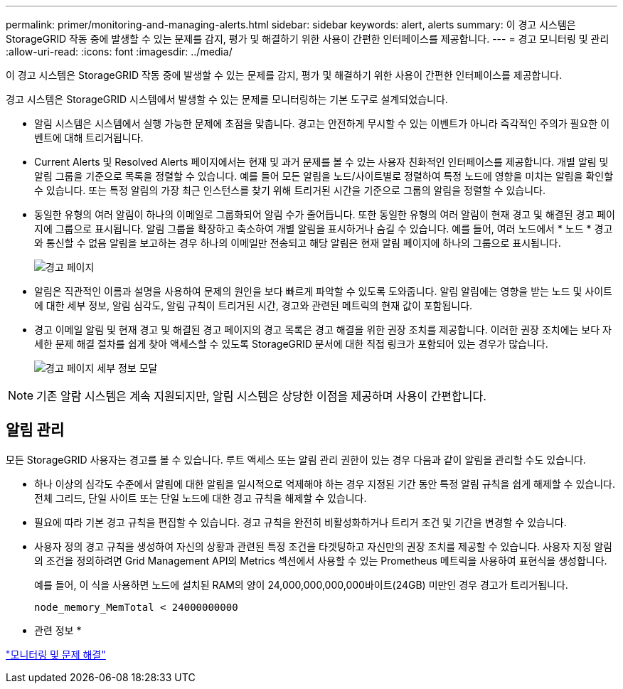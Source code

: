 ---
permalink: primer/monitoring-and-managing-alerts.html 
sidebar: sidebar 
keywords: alert, alerts 
summary: 이 경고 시스템은 StorageGRID 작동 중에 발생할 수 있는 문제를 감지, 평가 및 해결하기 위한 사용이 간편한 인터페이스를 제공합니다. 
---
= 경고 모니터링 및 관리
:allow-uri-read: 
:icons: font
:imagesdir: ../media/


[role="lead"]
이 경고 시스템은 StorageGRID 작동 중에 발생할 수 있는 문제를 감지, 평가 및 해결하기 위한 사용이 간편한 인터페이스를 제공합니다.

경고 시스템은 StorageGRID 시스템에서 발생할 수 있는 문제를 모니터링하는 기본 도구로 설계되었습니다.

* 알림 시스템은 시스템에서 실행 가능한 문제에 초점을 맞춥니다. 경고는 안전하게 무시할 수 있는 이벤트가 아니라 즉각적인 주의가 필요한 이벤트에 대해 트리거됩니다.
* Current Alerts 및 Resolved Alerts 페이지에서는 현재 및 과거 문제를 볼 수 있는 사용자 친화적인 인터페이스를 제공합니다. 개별 알림 및 알림 그룹을 기준으로 목록을 정렬할 수 있습니다. 예를 들어 모든 알림을 노드/사이트별로 정렬하여 특정 노드에 영향을 미치는 알림을 확인할 수 있습니다. 또는 특정 알림의 가장 최근 인스턴스를 찾기 위해 트리거된 시간을 기준으로 그룹의 알림을 정렬할 수 있습니다.
* 동일한 유형의 여러 알림이 하나의 이메일로 그룹화되어 알림 수가 줄어듭니다. 또한 동일한 유형의 여러 알림이 현재 경고 및 해결된 경고 페이지에 그룹으로 표시됩니다. 알림 그룹을 확장하고 축소하여 개별 알림을 표시하거나 숨길 수 있습니다. 예를 들어, 여러 노드에서 * 노드 * 경고와 통신할 수 없음 알림을 보고하는 경우 하나의 이메일만 전송되고 해당 알림은 현재 알림 페이지에 하나의 그룹으로 표시됩니다.
+
image::../media/alerts_current_page.png[경고 페이지]

* 알림은 직관적인 이름과 설명을 사용하여 문제의 원인을 보다 빠르게 파악할 수 있도록 도와줍니다. 알림 알림에는 영향을 받는 노드 및 사이트에 대한 세부 정보, 알림 심각도, 알림 규칙이 트리거된 시간, 경고와 관련된 메트릭의 현재 값이 포함됩니다.
* 경고 이메일 알림 및 현재 경고 및 해결된 경고 페이지의 경고 목록은 경고 해결을 위한 권장 조치를 제공합니다. 이러한 권장 조치에는 보다 자세한 문제 해결 절차를 쉽게 찾아 액세스할 수 있도록 StorageGRID 문서에 대한 직접 링크가 포함되어 있는 경우가 많습니다.
+
image::../media/alerts_page_details_modal.png[경고 페이지 세부 정보 모달]




NOTE: 기존 알람 시스템은 계속 지원되지만, 알림 시스템은 상당한 이점을 제공하며 사용이 간편합니다.



== 알림 관리

모든 StorageGRID 사용자는 경고를 볼 수 있습니다. 루트 액세스 또는 알림 관리 권한이 있는 경우 다음과 같이 알림을 관리할 수도 있습니다.

* 하나 이상의 심각도 수준에서 알림에 대한 알림을 일시적으로 억제해야 하는 경우 지정된 기간 동안 특정 알림 규칙을 쉽게 해제할 수 있습니다. 전체 그리드, 단일 사이트 또는 단일 노드에 대한 경고 규칙을 해제할 수 있습니다.
* 필요에 따라 기본 경고 규칙을 편집할 수 있습니다. 경고 규칙을 완전히 비활성화하거나 트리거 조건 및 기간을 변경할 수 있습니다.
* 사용자 정의 경고 규칙을 생성하여 자신의 상황과 관련된 특정 조건을 타겟팅하고 자신만의 권장 조치를 제공할 수 있습니다. 사용자 지정 알림의 조건을 정의하려면 Grid Management API의 Metrics 섹션에서 사용할 수 있는 Prometheus 메트릭을 사용하여 표현식을 생성합니다.
+
예를 들어, 이 식을 사용하면 노드에 설치된 RAM의 양이 24,000,000,000,000바이트(24GB) 미만인 경우 경고가 트리거됩니다.

+
[listing]
----
node_memory_MemTotal < 24000000000
----


* 관련 정보 *

link:../monitor/index.html["모니터링 및 문제 해결"]
